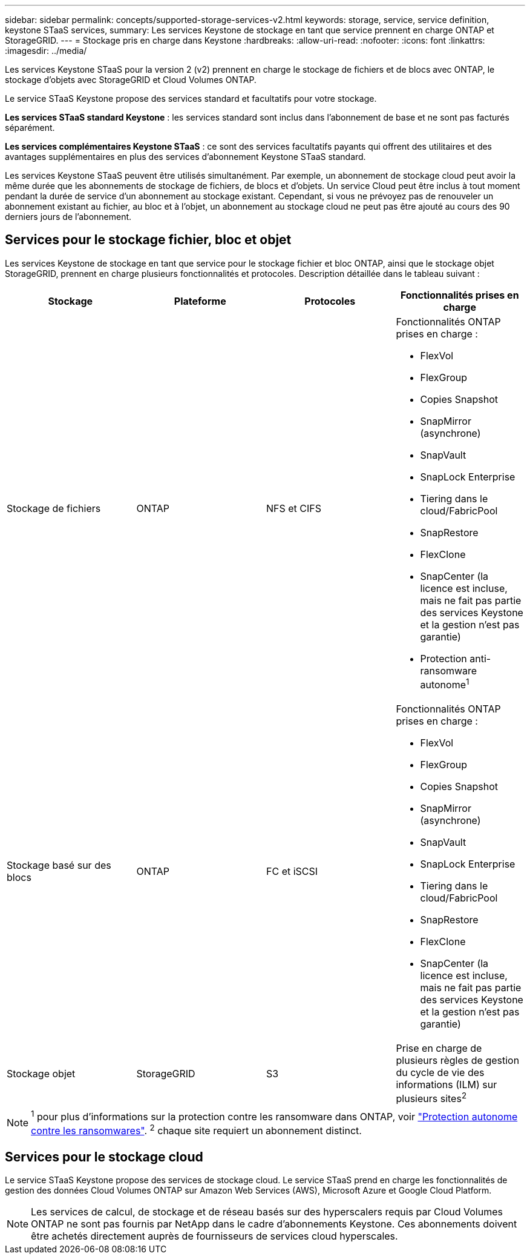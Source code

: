 ---
sidebar: sidebar 
permalink: concepts/supported-storage-services-v2.html 
keywords: storage, service, service definition, keystone STaaS services, 
summary: Les services Keystone de stockage en tant que service prennent en charge ONTAP et StorageGRID. 
---
= Stockage pris en charge dans Keystone
:hardbreaks:
:allow-uri-read: 
:nofooter: 
:icons: font
:linkattrs: 
:imagesdir: ../media/


[role="lead"]
Les services Keystone STaaS pour la version 2 (v2) prennent en charge le stockage de fichiers et de blocs avec ONTAP, le stockage d'objets avec StorageGRID et Cloud Volumes ONTAP.

Le service STaaS Keystone propose des services standard et facultatifs pour votre stockage.

*Les services STaaS standard Keystone* : les services standard sont inclus dans l'abonnement de base et ne sont pas facturés séparément.

*Les services complémentaires Keystone STaaS* : ce sont des services facultatifs payants qui offrent des utilitaires et des avantages supplémentaires en plus des services d'abonnement Keystone STaaS standard.

Les services Keystone STaaS peuvent être utilisés simultanément. Par exemple, un abonnement de stockage cloud peut avoir la même durée que les abonnements de stockage de fichiers, de blocs et d'objets. Un service Cloud peut être inclus à tout moment pendant la durée de service d'un abonnement au stockage existant. Cependant, si vous ne prévoyez pas de renouveler un abonnement existant au fichier, au bloc et à l'objet, un abonnement au stockage cloud ne peut pas être ajouté au cours des 90 derniers jours de l'abonnement.



== Services pour le stockage fichier, bloc et objet

Les services Keystone de stockage en tant que service pour le stockage fichier et bloc ONTAP, ainsi que le stockage objet StorageGRID, prennent en charge plusieurs fonctionnalités et protocoles. Description détaillée dans le tableau suivant :

|===
| Stockage | Plateforme | Protocoles | Fonctionnalités prises en charge 


 a| 
Stockage de fichiers
 a| 
ONTAP
 a| 
NFS et CIFS
 a| 
Fonctionnalités ONTAP prises en charge :

* FlexVol
* FlexGroup
* Copies Snapshot
* SnapMirror (asynchrone)
* SnapVault
* SnapLock Enterprise
* Tiering dans le cloud/FabricPool
* SnapRestore
* FlexClone
* SnapCenter (la licence est incluse, mais ne fait pas partie des services Keystone et la gestion n'est pas garantie)
* Protection anti-ransomware autonome^1^




 a| 
Stockage basé sur des blocs
 a| 
ONTAP
 a| 
FC et iSCSI
 a| 
Fonctionnalités ONTAP prises en charge :

* FlexVol
* FlexGroup
* Copies Snapshot
* SnapMirror (asynchrone)
* SnapVault
* SnapLock Enterprise
* Tiering dans le cloud/FabricPool
* SnapRestore
* FlexClone
* SnapCenter (la licence est incluse, mais ne fait pas partie des services Keystone et la gestion n'est pas garantie)




 a| 
Stockage objet
 a| 
StorageGRID
 a| 
S3
 a| 
Prise en charge de plusieurs règles de gestion du cycle de vie des informations (ILM) sur plusieurs sites^2^

|===

NOTE: ^1^ pour plus d’informations sur la protection contre les ransomware dans ONTAP, voir https://docs.netapp.com/us-en/ontap/anti-ransomware/index.html["Protection autonome contre les ransomwares"^].
^2^ chaque site requiert un abonnement distinct.



== Services pour le stockage cloud

Le service STaaS Keystone propose des services de stockage cloud. Le service STaaS prend en charge les fonctionnalités de gestion des données Cloud Volumes ONTAP sur Amazon Web Services (AWS), Microsoft Azure et Google Cloud Platform.


NOTE: Les services de calcul, de stockage et de réseau basés sur des hyperscalers requis par Cloud Volumes ONTAP ne sont pas fournis par NetApp dans le cadre d'abonnements Keystone. Ces abonnements doivent être achetés directement auprès de fournisseurs de services cloud hyperscales.
